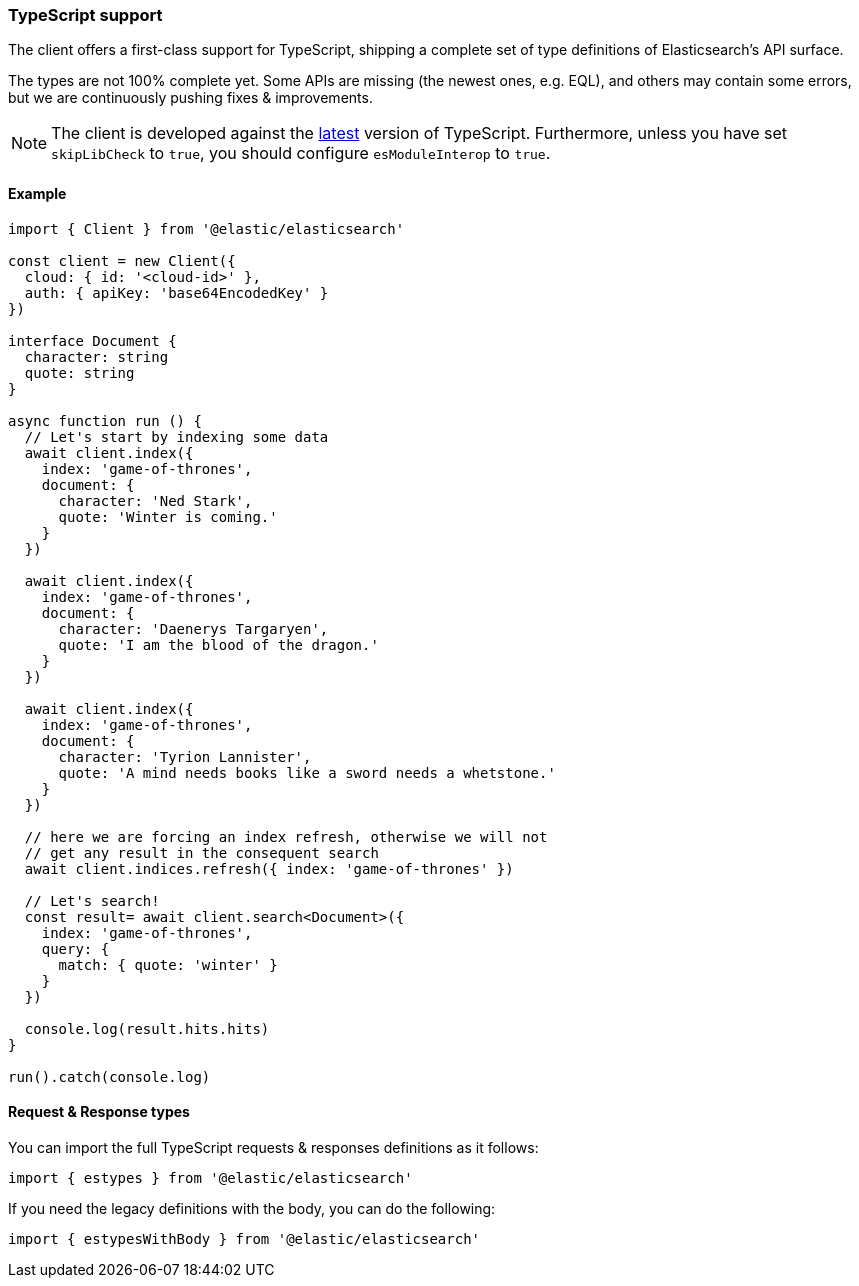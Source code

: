 [[typescript]]
=== TypeScript support

The client offers a first-class support for TypeScript, shipping a complete set
of type definitions of Elasticsearch's API surface.

The types are not 100% complete yet. Some APIs are missing (the newest ones, e.g. EQL),
and others may contain some errors, but we are continuously pushing fixes & improvements.

NOTE: The client is developed against the https://www.npmjs.com/package/typescript?activeTab=versions[latest]
version of TypeScript. Furthermore, unless you have set `skipLibCheck` to `true`,
you should configure `esModuleInterop` to `true`.

[discrete]
==== Example

[source,ts]
----
import { Client } from '@elastic/elasticsearch'

const client = new Client({
  cloud: { id: '<cloud-id>' },
  auth: { apiKey: 'base64EncodedKey' }
})

interface Document {
  character: string
  quote: string
}

async function run () {
  // Let's start by indexing some data
  await client.index({
    index: 'game-of-thrones',
    document: {
      character: 'Ned Stark',
      quote: 'Winter is coming.'
    }
  })

  await client.index({
    index: 'game-of-thrones',
    document: {
      character: 'Daenerys Targaryen',
      quote: 'I am the blood of the dragon.'
    }
  })

  await client.index({
    index: 'game-of-thrones',
    document: {
      character: 'Tyrion Lannister',
      quote: 'A mind needs books like a sword needs a whetstone.'
    }
  })

  // here we are forcing an index refresh, otherwise we will not
  // get any result in the consequent search
  await client.indices.refresh({ index: 'game-of-thrones' })

  // Let's search!
  const result= await client.search<Document>({
    index: 'game-of-thrones',
    query: {
      match: { quote: 'winter' }
    }
  })

  console.log(result.hits.hits)
}

run().catch(console.log)
----

[discrete]
==== Request & Response types

You can import the full TypeScript requests & responses definitions as it follows:

[source,ts]
----
import { estypes } from '@elastic/elasticsearch'
----

If you need the legacy definitions with the body, you can do the following:

[source,ts]
----
import { estypesWithBody } from '@elastic/elasticsearch'
----